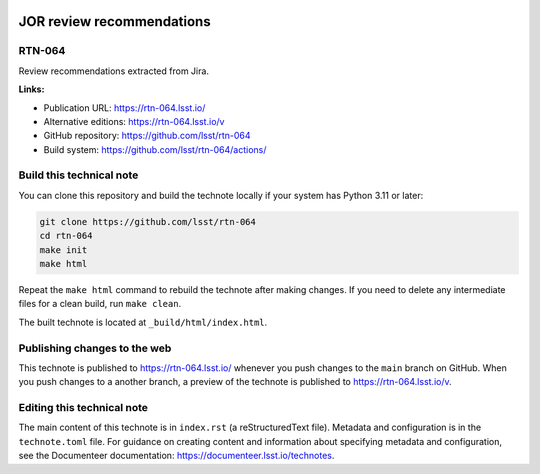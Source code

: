 .. image:: https://img.shields.io/badge/rtn--064-lsst.io-brightgreen.svg
   :target: https://rtn-064.lsst.io/
.. image:: https://github.com/lsst/rtn-064/workflows/CI/badge.svg
   :target: https://github.com/lsst/rtn-064/actions/

##########################
JOR review recommendations
##########################

RTN-064
=======

Review recommendations extracted from Jira. 

**Links:**

- Publication URL: https://rtn-064.lsst.io/
- Alternative editions: https://rtn-064.lsst.io/v
- GitHub repository: https://github.com/lsst/rtn-064
- Build system: https://github.com/lsst/rtn-064/actions/

Build this technical note
=========================

You can clone this repository and build the technote locally if your system has Python 3.11 or later:

.. code-block:: bash

   git clone https://github.com/lsst/rtn-064
   cd rtn-064
   make init
   make html

Repeat the ``make html`` command to rebuild the technote after making changes.
If you need to delete any intermediate files for a clean build, run ``make clean``.

The built technote is located at ``_build/html/index.html``.

Publishing changes to the web
=============================

This technote is published to https://rtn-064.lsst.io/ whenever you push changes to the ``main`` branch on GitHub.
When you push changes to a another branch, a preview of the technote is published to https://rtn-064.lsst.io/v.

Editing this technical note
===========================

The main content of this technote is in ``index.rst`` (a reStructuredText file).
Metadata and configuration is in the ``technote.toml`` file.
For guidance on creating content and information about specifying metadata and configuration, see the Documenteer documentation: https://documenteer.lsst.io/technotes.
